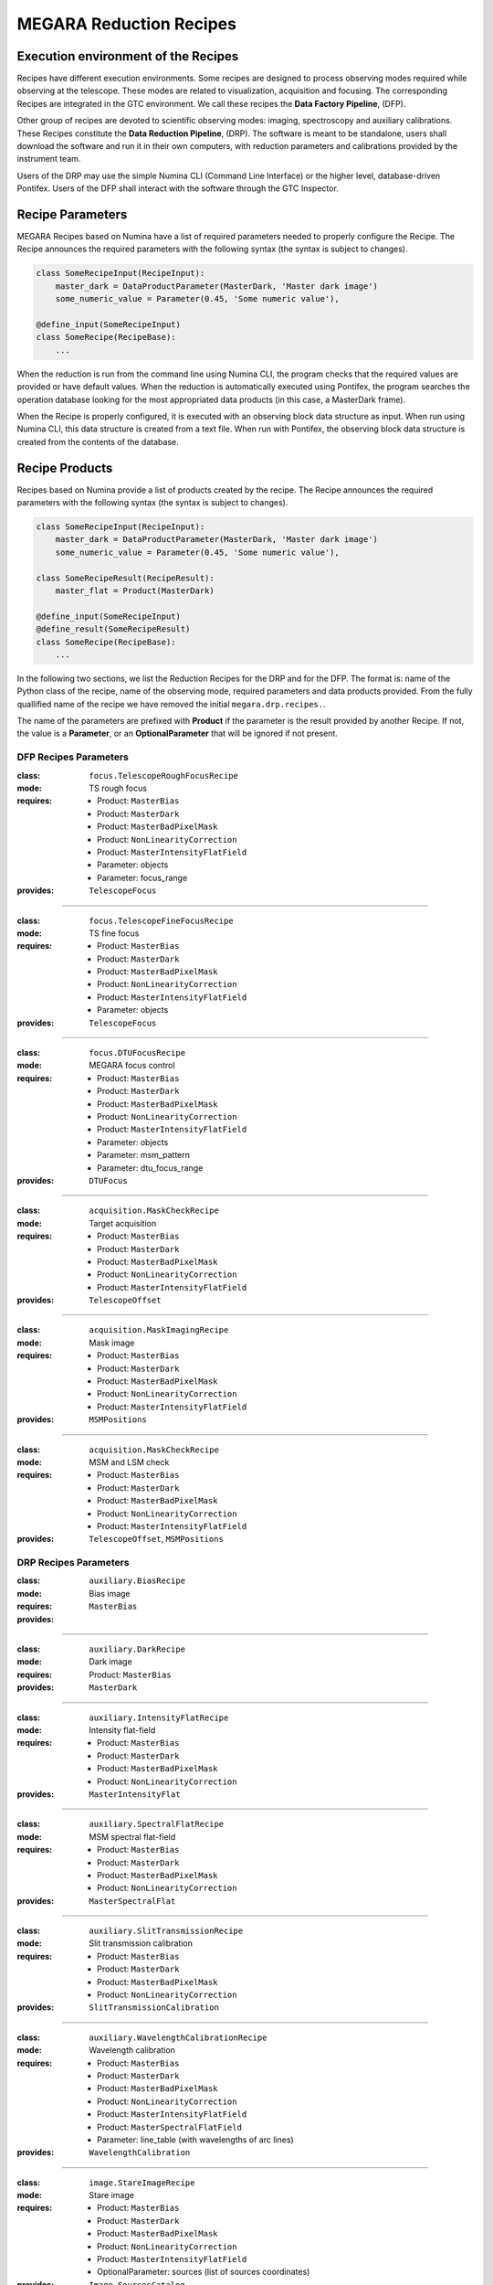 

MEGARA Reduction Recipes
=========================

Execution environment of the Recipes
------------------------------------

Recipes have different execution environments. Some recipes are designed to
process observing modes required while observing at the telescope. These modes
are related to visualization, acquisition and focusing. The corresponding
Recipes are integrated in the GTC environment. We call these recipes the **Data
Factory Pipeline**, (DFP).

Other group of recipes are devoted to scientific observing modes: imaging, spectroscopy and auxiliary calibrations. These Recipes constitute the
**Data Reduction Pipeline**, (DRP). The software is meant to be standalone,
users shall download the software and run it in their own computers, with
reduction parameters and calibrations provided by the instrument team.

Users of the DRP may use the simple Numina CLI (Command Line Interface) or the
higher level, database-driven Pontifex. Users of the DFP shall interact with
the software through the GTC Inspector. 

Recipe Parameters
-----------------
MEGARA Recipes based on Numina have a list of required parameters needed to properly configure the Recipe.
The Recipe announces the required parameters with the following syntax (the syntax is subject to changes).

.. code-block:: python

    class SomeRecipeInput(RecipeInput):
        master_dark = DataProductParameter(MasterDark, 'Master dark image') 
        some_numeric_value = Parameter(0.45, 'Some numeric value'),

    @define_input(SomeRecipeInput)
    class SomeRecipe(RecipeBase):        
        ...

When the reduction is run from the command line using Numina CLI, the program
checks that the required values are provided or have default values. When the
reduction is automatically executed using Pontifex, the program searches the
operation database looking for the most appropriated data products (in this
case, a MasterDark frame).

When the Recipe is properly configured, it is executed with an observing block
data structure as input. When run using Numina CLI, this data structure is
created from a text file. When run with Pontifex, the observing block data
structure is created from the contents of the database.

Recipe Products
--------------- 
Recipes based on Numina provide a list of products created by the recipe.
The Recipe announces the required parameters with the following syntax
(the syntax is subject to changes).

.. code-block:: python

    class SomeRecipeInput(RecipeInput):
        master_dark = DataProductParameter(MasterDark, 'Master dark image') 
        some_numeric_value = Parameter(0.45, 'Some numeric value'),
        
    class SomeRecipeResult(RecipeResult):
        master_flat = Product(MasterDark) 
        
    @define_input(SomeRecipeInput)
    @define_result(SomeRecipeResult)
    class SomeRecipe(RecipeBase):        
        ...


In the following two sections, we list the Reduction Recipes for the DRP and
for the DFP. The format is: name of the Python class of the recipe, name of the
observing mode, required parameters and data products provided. From the fully
quallified name of the recipe we have removed the initial ``megara.drp.recipes.``.

The name of the parameters are prefixed with **Product** if the parameter is
the result provided by another Recipe. If not, the value is a **Parameter**,
or an **OptionalParameter** that will be ignored if not present.

.. raw:: pdf

    PageBreak

DFP Recipes Parameters
++++++++++++++++++++++

:class:  ``focus.TelescopeRoughFocusRecipe``  
:mode:  TS rough focus 
:requires:
    -  Product: ``MasterBias`` 
    -  Product: ``MasterDark``  
    -  Product: ``MasterBadPixelMask`` 
    -  Product: ``NonLinearityCorrection`` 
    -  Product: ``MasterIntensityFlatField`` 
    -  Parameter: objects 
    -  Parameter: focus_range         
:provides:  ``TelescopeFocus`` 

-----

:class:  ``focus.TelescopeFineFocusRecipe``  
:mode:  TS fine focus 
:requires:
    -  Product: ``MasterBias`` 
    -  Product: ``MasterDark``  
    -  Product: ``MasterBadPixelMask`` 
    -  Product: ``NonLinearityCorrection`` 
    -  Product: ``MasterIntensityFlatField`` 
    -  Parameter: objects 
:provides:  ``TelescopeFocus`` 

-----

:class:  ``focus.DTUFocusRecipe``  
:mode:  MEGARA focus control 
:requires:
    -  Product: ``MasterBias`` 
    -  Product: ``MasterDark``  
    -  Product: ``MasterBadPixelMask`` 
    -  Product: ``NonLinearityCorrection`` 
    -  Product: ``MasterIntensityFlatField`` 
    -  Parameter: objects 
    -  Parameter: msm_pattern 
    -  Parameter: dtu_focus_range 
:provides:  ``DTUFocus`` 

-----

:class:  ``acquisition.MaskCheckRecipe`` 
:mode:  Target acquisition 
:requires:
    -  Product: ``MasterBias`` 
    -  Product: ``MasterDark``  
    -  Product: ``MasterBadPixelMask`` 
    -  Product: ``NonLinearityCorrection`` 
    -  Product: ``MasterIntensityFlatField`` 
:provides: ``TelescopeOffset``

-----

:class:  ``acquisition.MaskImagingRecipe``       
:mode:  Mask image 
:requires:
    -  Product: ``MasterBias`` 
    -  Product: ``MasterDark``  
    -  Product: ``MasterBadPixelMask`` 
    -  Product: ``NonLinearityCorrection`` 
    -  Product: ``MasterIntensityFlatField`` 
:provides:  ``MSMPositions`` 

-----

:class:  ``acquisition.MaskCheckRecipe``  
:mode:  MSM and LSM check 
:requires:
    -  Product: ``MasterBias`` 
    -  Product: ``MasterDark``  
    -  Product: ``MasterBadPixelMask`` 
    -  Product: ``NonLinearityCorrection`` 
    -  Product: ``MasterIntensityFlatField`` 
:provides: ``TelescopeOffset``, ``MSMPositions`` 

.. raw:: pdf

    PageBreak

DRP Recipes Parameters
++++++++++++++++++++++

:class: ``auxiliary.BiasRecipe``
:mode: Bias image 
:requires:
:provides: ``MasterBias`` 

------------

:class: ``auxiliary.DarkRecipe``
:mode: Dark image 
:requires: Product: ``MasterBias``
:provides: ``MasterDark`` 

------------

:class: ``auxiliary.IntensityFlatRecipe``
:mode:  Intensity flat-field
:requires: 
        - Product: ``MasterBias``
        - Product: ``MasterDark``
        - Product: ``MasterBadPixelMask``
        - Product: ``NonLinearityCorrection``
:provides:  ``MasterIntensityFlat``

------------

:class:  ``auxiliary.SpectralFlatRecipe``  
:mode:  MSM spectral flat-field 
:requires:
    -  Product: ``MasterBias`` 
    -  Product: ``MasterDark``  
    -  Product: ``MasterBadPixelMask`` 
    -  Product: ``NonLinearityCorrection`` 
:provides:  ``MasterSpectralFlat`` 

-----

:class:  ``auxiliary.SlitTransmissionRecipe``  
:mode:  Slit transmission calibration 
:requires:
    -  Product: ``MasterBias`` 
    -  Product: ``MasterDark``  
    -  Product: ``MasterBadPixelMask`` 
    -  Product: ``NonLinearityCorrection`` 
:provides:  ``SlitTransmissionCalibration`` 

-----

:class:  ``auxiliary.WavelengthCalibrationRecipe``  
:mode:  Wavelength calibration 
:requires:
    -  Product: ``MasterBias`` 
    -  Product: ``MasterDark``  
    -  Product: ``MasterBadPixelMask`` 
    -  Product: ``NonLinearityCorrection`` 
    -  Product: ``MasterIntensityFlatField`` 
    -  Product: ``MasterSpectralFlatField``  
    -  Parameter: line_table (with wavelengths of arc lines)
:provides:  ``WavelengthCalibration`` 

-----

:class:  ``image.StareImageRecipe`` 
:mode:  Stare image 
:requires:
    -  Product: ``MasterBias`` 
    -  Product: ``MasterDark``  
    -  Product: ``MasterBadPixelMask`` 
    -  Product: ``NonLinearityCorrection`` 
    -  Product: ``MasterIntensityFlatField`` 
    -  OptionalParameter: sources (list of sources coordinates)
:provides: ``Image``, ``SourcesCatalog``

-----

:class:  ``image.NBImageRecipe`` 
:mode:  Nodded/Beamswitched images 
:requires:
    - Product: ``MasterBias`` 
    - Product: ``MasterDark``  
    - Product: ``MasterBadPixelMask`` 
    - Product: ``NonLinearityCorrection`` 
    - Product: ``MasterIntensityFlatField``
    - Parameter: extinction (Mean atmospheric extinction)
    - Parameter: iterations 
    - Parameter: sky_images (Images used to estimate the background before and after current image)
    - Parameter: sky_images_sep_time (Maximum separation time between consecutive sky images in minutes)
    - Parameter: check_photometry_levels (Levels to check the flux of the objects)
    - Parameter: check_photometry_actions (Actions to take on images)
    - OptionalParameter: offsets (list of integer offsets between images)
:provides: ``Image``, ``SourcesCatalog``

-----

:class:  ``image.DitheredImageRecipe`` 
:mode:  Dithered images 
:requires:
    - Product: ``MasterBias`` 
    - Product: ``MasterDark``  
    - Product: ``MasterBadPixelMask`` 
    - Product: ``NonLinearityCorrection`` 
    - Product: ``MasterIntensityFlatField`` 
    - Parameter: extinction (Mean atmospheric extinction)
    - Parameter: iterations 
    - Parameter: sky_images (Images used to estimate the background before and after current image)
    - Parameter: sky_images_sep_time (Maximum separation time between consecutive sky images in minutes)
    - Parameter: check_photometry_levels (Levels to check the flux of the objects)
    - Parameter: check_photometry_actions (Actions to take on images)
:provides: ``Image``, ``SourcesCatalog``

-----

:class:  ``image.MicroditheredImageRecipe`` 
:mode:  Micro-dithered images 
:requires:
    -  *All the parameters of* ``image.DitheredImageRecipe``
    -  Parameter: subpixelization (number of subdivisions in each pixel side)
:provides: ``Image``, ``SourcesCatalog``

-----

:class:  ``image.MosaicRecipe`` 
:mode:  Mosaiced images 
:requires:  
:provides: ``Image``, ``SourcesCatalog``

-----

:class:  ``mos.StareSpectraRecipe`` 
:mode:  Stare spectra 
:requires:
    -  Product: ``MasterBias`` 
    -  Product: ``MasterDark``  
    -  Product: ``MasterBadPixelMask`` 
    -  Product: ``NonLinearityCorrection`` 
    -  Product: ``MasterIntensityFlatField`` 
    -  Product: ``MasterSpectralFlatField`` 
    -  Product: ``SlitTransmissionCalibration`` 
    -  Product: ``WavelengthCalibration``
    -  Parameter: lines (wavelength to measure)
:provides: ``Spectra``, ``LinesCatalog``

-----

:class:  ``mos.DNSpectraRecipe`` 
:mode:  Dithered/Nodded spectra along the slit
:requires:
    -  Product: ``MasterBias`` 
    -  Product: ``MasterDark``  
    -  Product: ``MasterBadPixelMask`` 
    -  Product: ``NonLinearityCorrection`` 
    -  Product: ``MasterIntensityFlatField`` 
    -  Product: ``MasterSpectralFlatField``
    -  Product: ``SlitTransmissionCalibration`` 
    -  Product: ``WavelengthCalibration`` 
    -  Parameter: lines (wavelegnth to measure)
    -  OptionalParameter: offsets (list of integer offsets between images)
:provides: ``Spectra``, ``LinesCatalog``

-----

:class:  ``mos.OffsetSpectraRecipe`` 
:mode:  Offset spectra beyond the slit 
:requires:
    -  Product: ``MasterBias`` 
    -  Product: ``MasterDark``  
    -  Product: ``MasterBadPixelMask`` 
    -  Product: ``NonLinearityCorrection`` 
    -  Product: ``MasterIntensityFlatField`` 
    -  Product: ``MasterSpectralFlatField``
    -  Product: ``SlitTransmissionCalibration``
    -  Product: ``WavelengthCalibration``
    -  Parameter: lines (wavelegnth to measure)
    -  OptionalParameter: offsets (list of integer offsets between images)
:provides: ``Spectra``, ``LinesCatalog``

-----

:class:  ``mos.RasterSpectraRecipe`` 
:mode:  Raster spectra 
:requires:
    -  Product: ``MasterBias`` 
    -  Product: ``MasterDark``  
    -  Product: ``MasterBadPixelMask`` 
    -  Product: ``NonLinearityCorrection`` 
    -  Product: ``MasterIntensityFlatField`` 
    -  Product: ``MasterSpectralFlatField`` 
    -  Product: ``SlitTransmissionCalibration`` 
    -  Product: ``WavelengthCalibration`` 
    -  Parameter: lines (wavelegnth to measure)
:provides: ``DataCube``

-----

:class:  ``engineering.DTU_XY_CalibrationRecipe`` 
:mode:  DTU X_Y calibration 
:requires:
    -  Parameter: slit_pattern 
    -  Parameter: dtu_range 
:provides: ``DTU_XY_Calibration``

-----

:class:  ``engineering.DTU_Z_CalibrationRecipe`` 
:mode:  DTU Z calibration 
:requires:  Parameter: dtu_range 
:provides: ``DTU_Z_Calibration``

-----

:class: ``engineering.DTUFlexureRecipe`` 
:mode:  DTU Flexure compensation 
:requires:  
:provides: ``DTUFlexureCalibration``

-----

:class:  ``engineering.CSU2DetectorRecipe`` 
:mode:  CSU2Detector calibration 
:requires:  Parameter: dtu_range 
:provides: ``DTU_XY_Calibration``

-----

:class:  ``engineering.FocalPlaneCalibrationRecipe`` 
:mode:  Lateral colour 
:requires:  
:provides: ``PointingOriginCalibration``

-----

:class:  ``engineering.SpectralCharacterizationRecipe`` 
:mode:  Spectral characterization 
:requires:  
:provides: ``WavelengthCalibration``

-----

:class:  ``engineering.RotationCenterRecipe`` 
:mode:  Centre of rotation 
:requires:  
:provides: ``PointingOriginCalibration``

-----

:class:  ``engineering.AstrometricCalibrationRecipe`` 
:mode:  Astrometric calibration 
:requires:  
:provides: ``Image``

-----

:class:  ``engineering.PhotometricCalibrationRecipe`` 
:mode:  Photometric calibration 
:requires:  Parameter: phot 
:provides: ``PhotometricCalibration``

-----

:class:  ``engineering.SpectroPhotometricCalibrationRecipe`` 
:mode:  Spectrophotometric calibration 
:requires:  Parameter: sphot 
:provides: ``SpectroPhotometricCalibration``

